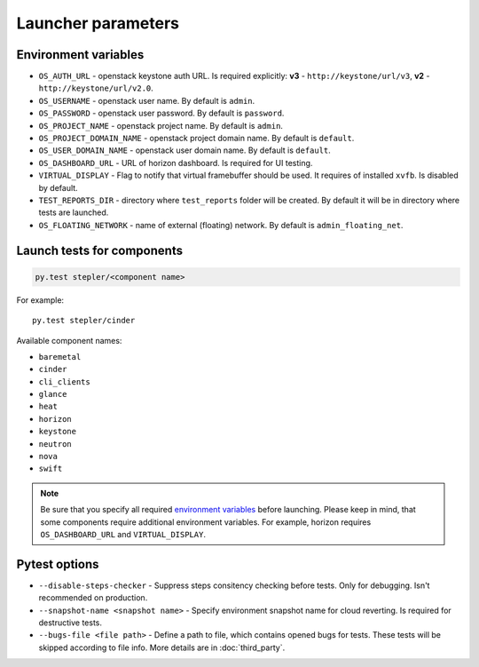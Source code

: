 ===================
Launcher parameters
===================

---------------------
Environment variables
---------------------

* ``OS_AUTH_URL`` - openstack keystone auth URL. Is required explicitly:
  **v3** - ``http://keystone/url/v3``, **v2** - ``http://keystone/url/v2.0``.
* ``OS_USERNAME`` - openstack user name. By default is ``admin``.
* ``OS_PASSWORD`` - openstack user password. By default is ``password``.
* ``OS_PROJECT_NAME`` - openstack project name. By default is ``admin``.
* ``OS_PROJECT_DOMAIN_NAME`` - openstack project domain name. By default is
  ``default``.
* ``OS_USER_DOMAIN_NAME`` - openstack user domain name. By default is
  ``default``.
* ``OS_DASHBOARD_URL`` - URL of horizon dashboard. Is required for UI testing.
* ``VIRTUAL_DISPLAY`` - Flag to notify that virtual framebuffer should be used.
  It requires of installed ``xvfb``. Is disabled by default.
* ``TEST_REPORTS_DIR`` - directory where ``test_reports`` folder will be
  created. By default it will be in directory where tests are launched.
* ``OS_FLOATING_NETWORK`` - name of external (floating) network. By default is
  ``admin_floating_net``.

---------------------------
Launch tests for components
---------------------------

.. code::
    
    py.test stepler/<component name>

For example::

    py.test stepler/cinder

Available component names:

* ``baremetal``
* ``cinder``
* ``cli_clients``
* ``glance``
* ``heat``
* ``horizon``
* ``keystone``
* ``neutron``
* ``nova``
* ``swift``

.. note::

    Be sure that you specify all required
    `environment variables <#environment-variables>`_
    before launching. Please keep in mind, that some components require
    additional environment variables. For example, horizon requires
    ``OS_DASHBOARD_URL`` and ``VIRTUAL_DISPLAY``.

--------------
Pytest options
--------------

* ``--disable-steps-checker`` - Suppress steps consitency checking before
  tests. Only for debugging. Isn't recommended on production.
* ``--snapshot-name <snapshot name>`` - Specify environment snapshot name for
  cloud reverting. Is required for destructive tests.
* ``--bugs-file <file path>`` - Define a path to file, which contains opened
  bugs for tests. These tests will be skipped according to file info. More
  details are in :doc:`third_party`.
